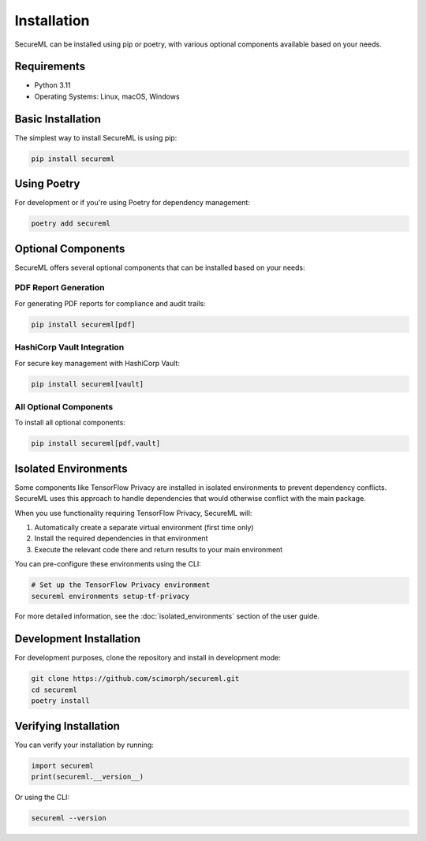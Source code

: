 ============
Installation
============

SecureML can be installed using pip or poetry, with various optional components available based on your needs.

Requirements
-----------

* Python 3.11
* Operating Systems: Linux, macOS, Windows

Basic Installation
----------------

The simplest way to install SecureML is using pip:

.. code-block:: bash

    pip install secureml

Using Poetry
-----------

For development or if you're using Poetry for dependency management:

.. code-block:: bash

    poetry add secureml

Optional Components
-----------------

SecureML offers several optional components that can be installed based on your needs:

PDF Report Generation
^^^^^^^^^^^^^^^^^^^^

For generating PDF reports for compliance and audit trails:

.. code-block:: bash

    pip install secureml[pdf]

HashiCorp Vault Integration
^^^^^^^^^^^^^^^^^^^^^^^^^^

For secure key management with HashiCorp Vault:

.. code-block:: bash

    pip install secureml[vault]

All Optional Components
^^^^^^^^^^^^^^^^^^^^^

To install all optional components:

.. code-block:: bash

    pip install secureml[pdf,vault]

Isolated Environments
-------------------

Some components like TensorFlow Privacy are installed in isolated environments to prevent dependency conflicts. 
SecureML uses this approach to handle dependencies that would otherwise conflict with the main package.

When you use functionality requiring TensorFlow Privacy, SecureML will:

1. Automatically create a separate virtual environment (first time only)
2. Install the required dependencies in that environment
3. Execute the relevant code there and return results to your main environment

You can pre-configure these environments using the CLI:

.. code-block:: bash

    # Set up the TensorFlow Privacy environment
    secureml environments setup-tf-privacy

For more detailed information, see the :doc:`isolated_environments` section of the user guide.

Development Installation
----------------------

For development purposes, clone the repository and install in development mode:

.. code-block:: bash

    git clone https://github.com/scimorph/secureml.git
    cd secureml
    poetry install

Verifying Installation
--------------------

You can verify your installation by running:

.. code-block:: python

    import secureml
    print(secureml.__version__)

Or using the CLI:

.. code-block:: bash

    secureml --version 